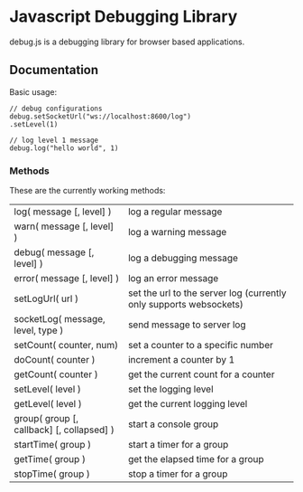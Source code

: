 
* Javascript Debugging Library
  debug.js is a debugging library for browser based applications.

** Documentation
   Basic usage:
   : // debug configurations
   : debug.setSocketUrl("ws://localhost:8600/log")
   : .setLevel(1)
   :
   : // log level 1 message
   : debug.log("hello world", 1)

*** Methods
    These are the currently working methods:

    | log( message [, level] )                  | log a regular message                                              |
    | warn( message [, level] )                 | log a warning message                                              |
    | debug( message [, level] )                | log a debugging message                                            |
    | error( message [, level] )                | log an error message                                               |
    | setLogUrl( url )                          | set the url to the server log (currently only supports websockets) |
    | socketLog( message, level, type )         | send message to server log                                         |
    | setCount( counter, num)                   | set a counter to a specific number                                 |
    | doCount( counter )                        | increment a counter by 1                                           |
    | getCount( counter )                       | get the current count for a counter                                |
    | setLevel( level )                         | set the logging level                                              |
    | getLevel( level )                         | get the current logging level                                      |
    | group( group [, callback] [, collapsed] ) | start a console group                                              |
    | startTime( group )                        | start a timer for a group                                          |
    | getTime( group )                          | get the elapsed time for a group                                   |
    | stopTime( group )                         | stop a timer for a group                                           |

    
  
